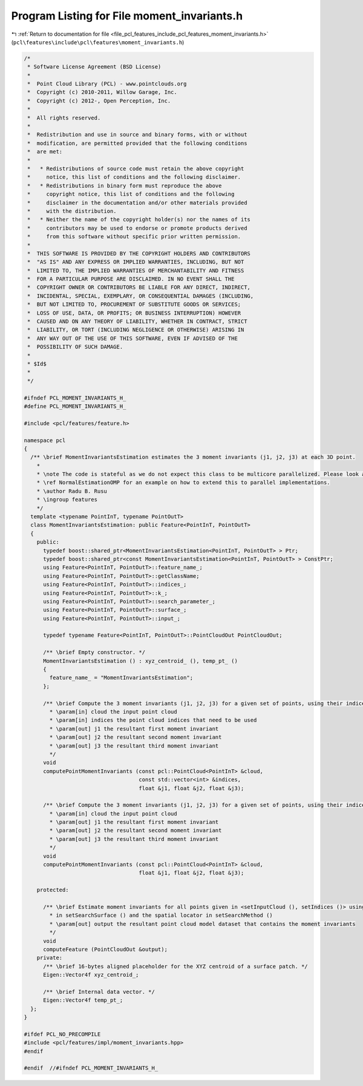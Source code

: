 
.. _program_listing_file_pcl_features_include_pcl_features_moment_invariants.h:

Program Listing for File moment_invariants.h
============================================

|exhale_lsh| :ref:`Return to documentation for file <file_pcl_features_include_pcl_features_moment_invariants.h>` (``pcl\features\include\pcl\features\moment_invariants.h``)

.. |exhale_lsh| unicode:: U+021B0 .. UPWARDS ARROW WITH TIP LEFTWARDS

.. code-block:: cpp

   /*
    * Software License Agreement (BSD License)
    *
    *  Point Cloud Library (PCL) - www.pointclouds.org
    *  Copyright (c) 2010-2011, Willow Garage, Inc.
    *  Copyright (c) 2012-, Open Perception, Inc.
    *
    *  All rights reserved.
    *
    *  Redistribution and use in source and binary forms, with or without
    *  modification, are permitted provided that the following conditions
    *  are met:
    *
    *   * Redistributions of source code must retain the above copyright
    *     notice, this list of conditions and the following disclaimer.
    *   * Redistributions in binary form must reproduce the above
    *     copyright notice, this list of conditions and the following
    *     disclaimer in the documentation and/or other materials provided
    *     with the distribution.
    *   * Neither the name of the copyright holder(s) nor the names of its
    *     contributors may be used to endorse or promote products derived
    *     from this software without specific prior written permission.
    *
    *  THIS SOFTWARE IS PROVIDED BY THE COPYRIGHT HOLDERS AND CONTRIBUTORS
    *  "AS IS" AND ANY EXPRESS OR IMPLIED WARRANTIES, INCLUDING, BUT NOT
    *  LIMITED TO, THE IMPLIED WARRANTIES OF MERCHANTABILITY AND FITNESS
    *  FOR A PARTICULAR PURPOSE ARE DISCLAIMED. IN NO EVENT SHALL THE
    *  COPYRIGHT OWNER OR CONTRIBUTORS BE LIABLE FOR ANY DIRECT, INDIRECT,
    *  INCIDENTAL, SPECIAL, EXEMPLARY, OR CONSEQUENTIAL DAMAGES (INCLUDING,
    *  BUT NOT LIMITED TO, PROCUREMENT OF SUBSTITUTE GOODS OR SERVICES;
    *  LOSS OF USE, DATA, OR PROFITS; OR BUSINESS INTERRUPTION) HOWEVER
    *  CAUSED AND ON ANY THEORY OF LIABILITY, WHETHER IN CONTRACT, STRICT
    *  LIABILITY, OR TORT (INCLUDING NEGLIGENCE OR OTHERWISE) ARISING IN
    *  ANY WAY OUT OF THE USE OF THIS SOFTWARE, EVEN IF ADVISED OF THE
    *  POSSIBILITY OF SUCH DAMAGE.
    *
    * $Id$
    *
    */
   
   #ifndef PCL_MOMENT_INVARIANTS_H_
   #define PCL_MOMENT_INVARIANTS_H_
   
   #include <pcl/features/feature.h>
   
   namespace pcl
   {
     /** \brief MomentInvariantsEstimation estimates the 3 moment invariants (j1, j2, j3) at each 3D point.
       *
       * \note The code is stateful as we do not expect this class to be multicore parallelized. Please look at
       * \ref NormalEstimationOMP for an example on how to extend this to parallel implementations.
       * \author Radu B. Rusu
       * \ingroup features
       */
     template <typename PointInT, typename PointOutT>
     class MomentInvariantsEstimation: public Feature<PointInT, PointOutT>
     {
       public:
         typedef boost::shared_ptr<MomentInvariantsEstimation<PointInT, PointOutT> > Ptr;
         typedef boost::shared_ptr<const MomentInvariantsEstimation<PointInT, PointOutT> > ConstPtr;
         using Feature<PointInT, PointOutT>::feature_name_;
         using Feature<PointInT, PointOutT>::getClassName;
         using Feature<PointInT, PointOutT>::indices_;
         using Feature<PointInT, PointOutT>::k_;
         using Feature<PointInT, PointOutT>::search_parameter_;
         using Feature<PointInT, PointOutT>::surface_;
         using Feature<PointInT, PointOutT>::input_;
   
         typedef typename Feature<PointInT, PointOutT>::PointCloudOut PointCloudOut;
   
         /** \brief Empty constructor. */
         MomentInvariantsEstimation () : xyz_centroid_ (), temp_pt_ ()
         {
           feature_name_ = "MomentInvariantsEstimation";
         };
   
         /** \brief Compute the 3 moment invariants (j1, j2, j3) for a given set of points, using their indices.
           * \param[in] cloud the input point cloud
           * \param[in] indices the point cloud indices that need to be used
           * \param[out] j1 the resultant first moment invariant
           * \param[out] j2 the resultant second moment invariant
           * \param[out] j3 the resultant third moment invariant
           */
         void 
         computePointMomentInvariants (const pcl::PointCloud<PointInT> &cloud, 
                                       const std::vector<int> &indices, 
                                       float &j1, float &j2, float &j3);
   
         /** \brief Compute the 3 moment invariants (j1, j2, j3) for a given set of points, using their indices.
           * \param[in] cloud the input point cloud
           * \param[out] j1 the resultant first moment invariant
           * \param[out] j2 the resultant second moment invariant
           * \param[out] j3 the resultant third moment invariant
           */
         void 
         computePointMomentInvariants (const pcl::PointCloud<PointInT> &cloud, 
                                       float &j1, float &j2, float &j3);
   
       protected:
   
         /** \brief Estimate moment invariants for all points given in <setInputCloud (), setIndices ()> using the surface
           * in setSearchSurface () and the spatial locator in setSearchMethod ()
           * \param[out] output the resultant point cloud model dataset that contains the moment invariants
           */
         void 
         computeFeature (PointCloudOut &output);
       private:
         /** \brief 16-bytes aligned placeholder for the XYZ centroid of a surface patch. */
         Eigen::Vector4f xyz_centroid_;
   
         /** \brief Internal data vector. */
         Eigen::Vector4f temp_pt_;
     };
   }
   
   #ifdef PCL_NO_PRECOMPILE
   #include <pcl/features/impl/moment_invariants.hpp>
   #endif
   
   #endif  //#ifndef PCL_MOMENT_INVARIANTS_H_
